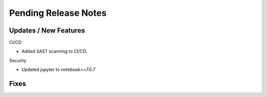 Pending Release Notes
=====================

Updates / New Features
----------------------

CI/CD

* Added SAST scanning to CI/CD.

Security

* Updated `jupyter` to `notebook>=7.0.7`

Fixes
-----
